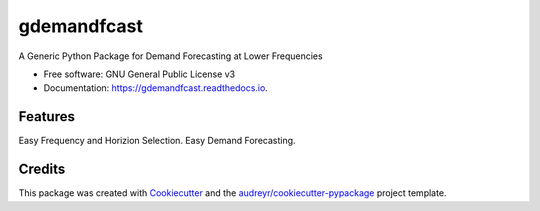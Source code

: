 ============
gdemandfcast
============


.. image:: https://img.shields.io/pypi/v/gdemandfcast.svg
        :target: https://pypi.python.org/pypi/gdemandfcast

.. image:: https://img.shields.io/travis/altcp/gdemandfcast.svg
        :target: https://travis-ci.com/altcp/gdemandfcast

.. image:: https://readthedocs.org/projects/gdemandfcast/badge/?version=latest
        :target: https://gdemandfcast.readthedocs.io/en/latest/?version=latest
        :alt: Documentation Status




A Generic Python Package for Demand Forecasting at Lower Frequencies


* Free software: GNU General Public License v3
* Documentation: https://gdemandfcast.readthedocs.io.


Features
--------

Easy Frequency and Horizion Selection.
Easy Demand Forecasting.



Credits
-------

This package was created with Cookiecutter_ and the `audreyr/cookiecutter-pypackage`_ project template.

.. _Cookiecutter: https://github.com/audreyr/cookiecutter
.. _`audreyr/cookiecutter-pypackage`: https://github.com/audreyr/cookiecutter-pypackage
